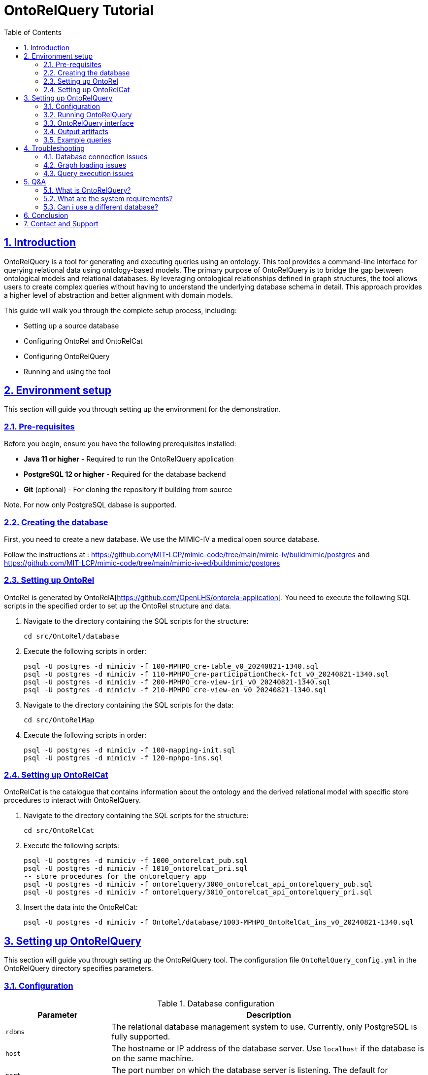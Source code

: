 = OntoRelQuery Tutorial
:doctype: book
:icons: font
:source-highlighter: highlightjs
:toc: left
:toclevels: 2
:sectnums:
:sectlinks:

== Introduction

OntoRelQuery is a tool for generating and executing queries using an ontology. This tool provides a command-line interface for querying relational data using ontology-based models.
The primary purpose of OntoRelQuery is to bridge the gap between ontological models and relational databases. By leveraging ontological relationships defined in graph structures, the tool allows users to create complex queries without having to understand the underlying database schema in detail. This approach provides a higher level of abstraction and better alignment with domain models.

This guide will walk you through the complete setup process, including:

* Setting up a source database
* Configuring OntoRel and OntoRelCat
* Configuring OntoRelQuery
* Running and using the tool

== Environment setup

This section will guide you through setting up the environment for the demonstration.

=== Pre-requisites

Before you begin, ensure you have the following prerequisites installed:

* *Java 11 or higher* - Required to run the OntoRelQuery application
* *PostgreSQL 12 or higher* - Required for the database backend
* *Git* (optional) - For cloning the repository if building from source

Note. For now only PostgreSQL dabase is supported.

=== Creating the database

First, you need to create a new database.
We use the MIMIC-IV a medical open source database.

Follow the instructions at :
https://github.com/MIT-LCP/mimic-code/tree/main/mimic-iv/buildmimic/postgres
and
https://github.com/MIT-LCP/mimic-code/tree/main/mimic-iv-ed/buildmimic/postgres

=== Setting up OntoRel

OntoRel is generated by OntoRelA[https://github.com/OpenLHS/ontorela-application].
You need to execute the following SQL scripts in the specified order to set up the OntoRel structure and data.

. Navigate to the directory containing the SQL scripts for the structure:
+
[source,bash]
----
cd src/OntoRel/database
----
. Execute the following scripts in order:
+
[source,bash]
----
psql -U postgres -d mimiciv -f 100-MPHPO_cre-table_v0_20240821-1340.sql
psql -U postgres -d mimiciv -f 110-MPHPO_cre-participationCheck-fct_v0_20240821-1340.sql
psql -U postgres -d mimiciv -f 200-MPHPO_cre-view-iri_v0_20240821-1340.sql
psql -U postgres -d mimiciv -f 210-MPHPO_cre-view-en_v0_20240821-1340.sql
----
. Navigate to the directory containing the SQL scripts for the data:
+
[source,bash]
----
cd src/OntoRelMap
----
. Execute the following scripts in order:
+
----
psql -U postgres -d mimiciv -f 100-mapping-init.sql
psql -U postgres -d mimiciv -f 120-mphpo-ins.sql
----

=== Setting up OntoRelCat

OntoRelCat is the catalogue that contains information about the ontology and the derived relational model with specific store procedures to interact with OntoRelQuery.

. Navigate to the directory containing the SQL scripts for the structure:
+
[source,bash]
----
cd src/OntoRelCat
----
. Execute the following scripts:
+
[source,bash]
----
psql -U postgres -d mimiciv -f 1000_ontorelcat_pub.sql
psql -U postgres -d mimiciv -f 1010_ontorelcat_pri.sql
-- store procedures for the ontorelquery app
psql -U postgres -d mimiciv -f ontorelquery/3000_ontorelcat_api_ontorelquery_pub.sql
psql -U postgres -d mimiciv -f ontorelquery/3010_ontorelcat_api_ontorelquery_pri.sql
----

. Insert the data into the OntoRelCat:
+
[source,bash]
----
psql -U postgres -d mimiciv -f OntoRel/database/1003-MPHPO_OntoRelCat_ins_v0_20240821-1340.sql
----

== Setting up OntoRelQuery

This section will guide you through setting up the OntoRelQuery tool.
The configuration file `OntoRelQuery_config.yml` in the OntoRelQuery directory specifies parameters.

=== Configuration

.Database configuration
[cols="1,3"]
|===
|Parameter |Description

|`rdbms`
|The relational database management system to use. Currently, only PostgreSQL is fully supported.

|`host`
|The hostname or IP address of the database server. Use `localhost` if the database is on the same machine.

|`port`
|The port number on which the database server is listening. The default for PostgreSQL is `5432`.

|`databaseId`
|The name of the database to connect to. In our case, it's `mimic_iv`.

|`ontorelSchemaId`
|The schema name for OntoRel. In our case, it's `MPHPO`.

|`ontorelcatApi`
|The schema name for the OntoRelCat API. In our case, it's `ontorelcat_api_ontorelquery`.

|`username`
|The username to use when connecting to the database. You can use environment variables with the syntax `${DB_USER:default_value}`.

|`password`
|The password to use when connecting to the database. You can use environment variables with the syntax `${DB_PASSWORD:default_value}`.
|===

[IMPORTANT]
====
Replace `your_password` with your actual PostgreSQL password.
====

Instead of hardcoding sensitive information like usernames and passwords in the configuration file, you can use environment variables:

Windows::
+
[source,batch]
----
set DB_USER=your_username
set DB_PASSWORD=your_password
----

macOS/Linux::
+
[source,bash]
----
export DB_USER=your_username
export DB_PASSWORD=your_password
----

.Graph files configuration
[cols="1,3"]
|===
|Parameter |Description

|`ontoGraphFile`
|The path to the ontological graph DOT file. You can use environment variables with the syntax `${ONTO_GRAPH_FILE:default_path}`.

|`ontoRelGraphFile`
|The path to the OntoRel graph DOT file. You can use environment variables with the syntax `${ONTOREL_GRAPH_FILE:default_path}`.
|===

.Query configuration
[cols="1,3"]
|===
|Parameter |Description

|`ontoreluuid`
|The UUID for OntoRel identification. You can use environment variables with the syntax `${ONTOREL_UUID:default_value}`.

|`queryLanguage`
|The query language setting. You can use environment variables with the syntax `${QUERY_LANGUAGE:default_value}`.

|`cacheSize`
|The maximum number of items to keep in the cache.

|`cacheExpirationMinutes`
|The number of minutes after which cache items expire.

|`maxQueryResults`
|The maximum number of results to return from a query.

|`defaultTimeout`
|The default timeout for queries in seconds.
|===

.SSH tunnel configuration
[cols="1,3"]
|===
|Parameter |Description

|`useSshTunnel`
|Whether to use an SSH tunnel to connect to the database. Set to `false` if the database is on the same machine or directly accessible.

|`sshHost`
|The hostname or IP address of the SSH server.

|`sshPort`
|The port number on which the SSH server is listening. The default is `22`.

|`sshUsername`
|The username to use when connecting to the SSH server. You can use environment variables with the syntax `${DB_USER:default_value}`.

|`sshPassword`
|The password to use when connecting to the SSH server. You can use environment variables with the syntax `${DB_PASSWORD:default_value}`.

|`sshKeyFile`
|The path to the SSH key file to use for authentication. Leave empty if using password authentication.
|===

.Workflow configuration
[cols="1,3"]
|===
|Parameter |Description

|`workingPath`
|The directory path for result output.
|===
=== Running OntoRelQuery
This section will guide you through running and using the OntoRelQuery tool.

. Download the JAR File
. Open a terminal or command prompt, navigate to the OntoRelQuery directory, and run:
+
[source,bash]
----
java -jar OntoRelQuery-1.0.0-SNAPSHOT.jar --configuration OntoRelQuery_config.yml
----

If you're using environment variables for the database credentials, make sure they are set before running the command.

=== OntoRelQuery interface

Once launched, you will see the OntoRelQuery textuel interface with the following available commands:

[cols="1,3"]
|===
|Command |Description

|`mcr-list`
|List all available query models with descriptions and required options.

|`execute --type MODEL_NAME`
|Execute a specific query model. Replace `MODEL_NAME` with the name of the model you want to execute.

|`!MODEL_NAME`
|Shortcut to execute a model. For example, `!MS_SC` to execute the Simple Class Selection model.

|`clear`
|Clear the console.

|`help`
|Display help information.

|`exit`
|Exit the application.
|===

==== Query Models

OntoRelQuery supports several types of query models:

.Simple Models (MS_)
[cols="1,2,2"]
|===
|Model |Description |Required Options

|MS_SC
|Simple Class Selection
|class

|MS_SCPO
|Class Selection by Object Property
|class, objectProperty

|MS_SCPD
|Class Selection by Data Property
|class, dataProperty

|MS_SCH
|Class Selection by Hierarchy
|class, hierarchy

|MS_SCA
|Class Selection with Aggregation
|class

|MS_SCF
|Class Selection with Filter
|class

|MS_SCPOC
|Class Selection by Object Property Associated with Another Class
|domain, objectProperty, range
|===

.Iterative Models (MI_)
[cols="1,2,2"]
|===
|Model |Description |Required Options

|MI_AP
|All Possible Paths Between Two Classes
|from, to

|MI_SP
|Shortest Path Between Two Classes
|from, to

|MI_PPO
|Specific Object Property Path
|from, to, objectProperty
|===

.Combinatorial Model (MC_)
[cols="1,2,2"]
|===
|Model |Description |Required Options

|MC_COMBINATORIAL
|Combination of Multiple Models
|subModels
|===

=== Output artifacts

When you execute a request with OntoRelQuery, the tool generates several output artifacts that are stored in a timestamped folder in the specified output directory (if not specified  in the current directory).
These artifacts provide detailed information about the query execution process and results.

For each query execution, OntoRelQuery creates a timestamped folder with the following format:
`YYYY-MM-DD_HH-MM-SS` (e.g., `2025-05-23_13-18-05`).

Inside this folder, you'll find several files:

[cols="1,3"]
|===
|File |Description

|`<query_name>_parameters.txt`
|Contains the parameters used for the query, including the query model and any specific options provided.

|`<query_name>_catalog_result.txt`
|Contains the results of the catalog query, which is used to verify and retrieve table IDs from the OntoRelCat catalog.

|`<query_name>_query.sql`
|Contains the SQL query that was executed against the database.

|`<query_name>_result.csv`
|Contains the query results in CSV format, which can be imported into spreadsheet applications or other data analysis tools.

|`<query_name>_ontorel_subgraph.dot`
|Contains a DOT file representing the OntoRel subgraph used for the query. This file can be visualized using tools like Graphviz.

|`<query_name>_onto_subgraph.dot`
|Contains a DOT file representing the ontological subgraph used for the query. This file can be visualized using tools like Graphviz.

|`<query_name>_paths.txt`
|Contains information about the paths selected for the query, particularly useful for path-based queries (MI_).
|===

==== 5.6.2. Understanding the output files

===== Parameters file

The parameters file (`<query_name>_parameters.txt`) contains information about the query execution, including:

* The query model used
* The options provided (e.g., class, from, to)
* The timestamp of the query execution

Example content:

[source]
----
Query Model: MI_AP
Options:
  from: http://purl.obolibrary.org/obo/MPHPO_0000003
  to: http://purl.obolibrary.org/obo/HOSO_0000031
Timestamp: 2025-05-23 13:18:05
----

===== Catalog result file

The catalog result file (`<query_name>_catalog_result.txt`) contains the results of the catalog query, which is used to verify and retrieve table IDs from the OntoRelCat catalog. This file includes:

* The SQL query executed against the OntoRelCat catalog
* The results of the query, including table IDs and their corresponding ontological entities
* A verification report showing which tables were found in the catalog

Example content:

[source]
----
TABLE VERIFICATION REPORT
========================

Table ID: T5b22144800
  - Found as CLASS: MPHPO HOSD beginning temporal information (IRI: http://purl.obolibrary.org/obo/MPHPO_0000003)

Table ID: Tbe02328700
  - Found as CLASS AXIOM: Domain: MPHPO HOSD beginning temporal information, Property: component of, Range: healthcare organization service delivery beginning statement (IRI: http://purl.obolibrary.org/obo/OpenLHS-Core_0000070)

...
----

===== Query SQL file

The query SQL file (`<query_name>_query.sql`) contains the SQL query that was executed against the database. This file is useful for:

* Understanding how OntoRelQuery translates ontological relationships into SQL
* Debugging query issues
* Reusing the query in other SQL tools

===== Result CSV File

The result CSV file (`<query_name>_result.csv`) contains the query results in CSV format. This file can be imported into spreadsheet applications or other data analysis tools. The file includes:

* Column headers corresponding to the selected attributes
* Data rows containing the query results

Example content:

[source,csv]
----
"uid MPHPO HOSD beginning temporal information","uid healthcare organization service delivery beginning statement","uid healthcare organization service delivery identifier","uid healthcare organization service delivery","uid healthcare organization clinical visit","uid hospitalization","has temporal value"
...
----

===== Graph DOT files

The graph DOT files (`<query_name>_ontorel_subgraph.dot` and `<query_name>_onto_subgraph.dot`) contain representations of the subgraphs used for the query. These files can be visualized using tools like Graphviz to understand the relationships between the entities involved in the query.

Example content of `<query_name>_onto_subgraph.dot`:

[source]
----
digraph G {
  "MPHPO_0000003" [label="MPHPO HOSD beginning temporal information"];
  "HOSO_0000055" [label="healthcare organization service delivery beginning statement"];
  "HOSO_0000100" [label="healthcare organization service delivery identifier"];
  "HOSO_0000011" [label="healthcare organization service delivery"];
  "HOSO_0000012" [label="healthcare organization clinical visit"];
  "HOSO_0000031" [label="hospitalization"];

  "MPHPO_0000003" -> "HOSO_0000055" [label="component of"];
  "HOSO_0000055" -> "HOSO_0000100" [label="has component"];
  "HOSO_0000100" -> "HOSO_0000011" [label="denotes"];
  "HOSO_0000011" -> "HOSO_0000012" [label="ISA"];
  "HOSO_0000012" -> "HOSO_0000031" [label="ISA"];
}
----

===== Paths file

The paths file (`<query_name>_paths.txt`) contains information about the paths selected for the query, particularly useful for path-based queries (MI_). This file includes:

* The available paths in the ontological graph
* The available paths in the OntoRel graph
* The selected path

Example content:

[source]
----
Available paths in OntoGraph:
  1. (MPHPO HOSD beginning temporal information (MPHPO_0000003)) -[component of [OBJECT_PROPERTY]]-> (healthcare organization service delivery beginning statement (HOSO_0000055)) -[has component [OBJECT_PROPERTY]]-> (healthcare organization service delivery identifier (HOSO_0000100)) -[denotes [OBJECT_PROPERTY]]-> (healthcare organization service delivery (HOSO_0000011)) -[ISA]-> (healthcare organization clinical visit (HOSO_0000012)) -[ISA]-> (hospitalization (HOSO_0000031))

Available paths in OntoRelGraph:
  1. MPHPO HOSD beginning temporal information (T5b22144800) -> (MPHPO HOSD beginning temporal information component of healthcare organization service delivery beginning statement [Tbe02328700]) -> healthcare organization service delivery beginning statement (Tfa4502a400) -> (healthcare organization service delivery beginning statement has component healthcare organization service delivery identifier [T5b5e0b4000]) -> healthcare organization service delivery identifier (Tfa4505c500) -> (healthcare organization service delivery identifier denotes healthcare organization service delivery [T528b9c8100]) -> healthcare organization service delivery (Tfa45022400) -> healthcare organization clinical visit (Tfa45022500) -> hospitalization (Tfa45026200)

Selected path: 1
----

==== Using the output artifacts

The output artifacts can be used for various purposes:

* *Analysis*: The CSV result file can be imported into data analysis tools for further processing.
* *Visualization*: The DOT files can be visualized using tools like Graphviz to understand the relationships between entities.
* *Documentation*: The parameters and paths files provide documentation of the query execution for future reference.
* *Debugging*: The SQL query file can be used to debug issues with the query execution.
* *Reuse*: The SQL query can be reused in other SQL tools or applications.

==== Visualizing DOT files

To visualize the DOT files, you can use tools like Graphviz:

[source,bash]
----
# Install Graphviz
# For Windows: Download from https://graphviz.org/download/
# For macOS: brew install graphviz
# For Linux: sudo apt install graphviz

# Generate a PNG image from a DOT file
dot -Tpng -o path_visualization.png Patient_onto_subgraph.dot

# Generate an SVG image from a DOT file
dot -Tsvg -o path_visualization.svg Patient_onto_subgraph.dot
----

The generated images will show the relationships between the entities involved in the query, making it easier to understand the ontological structure.

=== Example queries

Here are some example queries you can run with OntoRelQuery.

.Exemple 1 .Finding all possible paths between two classes
[source]
----
> !MI_AP
╔══════════════════════════════════════════════════════════════════════════════╗
║                               QUERY EXECUTION                                ║
╚══════════════════════════════════════════════════════════════════════════════╝
Selected model: MI_AP - Querying all possible paths between two classes

Collecting query parameters:
Enter value for from: http://purl.obolibrary.org/obo/MPHPO_0000003
Enter value for to: http://purl.obolibrary.org/obo/HOSO_0000031

Loading ontology graph...
OntoGraph loaded successfully from: Graphs/OntoGraph.dot

Loading ontology-relational graph...
OntoRelGraph loaded successfully from: Graphs/OntoRelGraph.dot

╔══════════════════════════════════════════════════════════════════════════════╗
║                                PATH SELECTION                                ║
╚══════════════════════════════════════════════════════════════════════════════╝

Finding and selecting paths...
Finding paths between http://purl.obolibrary.org/obo/MPHPO_0000003 and http://purl.obolibrary.org/obo/HOSO_0000031...
╔══════════════════════════════════════════════════════════════════════════════╗
║                                PATH SELECTION                                ║
╚══════════════════════════════════════════════════════════════════════════════╝
Please select a path to use for your query. The paths represent different
ways to navigate between the selected concepts.

Available paths in OntoGraph:
  1. (MPHPO HOSD beginning temporal information (MPHPO_0000003)) -[component of [OBJECT_PROPERTY]]-> (healthcare organization service delivery beginning statement (HOSO_0000055)) -[has component [OBJECT_PROPERTY]]-> (healthcare organization service delivery identifier (HOSO_0000100)) -[denotes [OBJECT_PROPERTY]]-> (healthcare organization service delivery (HOSO_0000011)) -[ISA]-> (healthcare organization clinical visit (HOSO_0000012)) -[ISA]-> (hospitalization (HOSO_0000031))

Available paths in OntoRelGraph:
  1. MPHPO HOSD beginning temporal information (T5b22144800) -> (MPHPO HOSD beginning temporal information component of healthcare organization service delivery beginning statement [Tbe02328700]) -> healthcare organization service delivery beginning statement (Tfa4502a400) -> (healthcare organization service delivery beginning statement has component healthcare organization service delivery identifier [T5b5e0b4000]) -> healthcare organization service delivery identifier (Tfa4505c500) -> (healthcare organization service delivery identifier denotes healthcare organization service delivery [T528b9c8100]) -> healthcare organization service delivery (Tfa45022400) -> healthcare organization clinical visit (Tfa45022500) -> hospitalization (Tfa45026200)

Select a path number (1-1): 1
----

== Troubleshooting

This section provides solutions to common issues you might encounter when setting up and using OntoRelQuery.

=== Database connection issues

==== Connection refused

If you see an error like "Connection refused", check that:

* PostgreSQL is running
* The host and port in the configuration file are correct
* The database exists
* The username and password are correct

==== Schema not found

If you see an error like "Schema not found", check that:

* The schema names in the configuration file are correct
* The SQL scripts were executed successfully

=== Graph loading issues

If you see an error like "Failed to load graph", check that:

* The graph files exist at the specified paths
* The graph files are valid DOT files
* The graph files have the correct permissions

=== Query execution issues

If you encounter issues when executing queries, check that:

* The database contains the necessary data
* The class or property names are correct
* The query model is appropriate for your use case

== Q&A

=== What is OntoRelQuery?

OntoRelQuery is a tool for generating and executing queries based on ontological relationships.
It bridges the gap between ontological models and relational databases, allowing users to create complex
queries without detailed knowledge of the underlying database schema.

=== What are the system requirements?

* Java 11 or higher
* PostgreSQL 12 or higher
* At least 4GB of RAM
* At least 1GB of free disk space

=== Can i use a different database?

Currently, OntoRelQuery is optimized for PostgreSQL. Support for other databases may be added in future versions.

== Conclusion

Congratulations! You have successfully set up OntoRelQuery and learned how to use it to query relational data using ontology-based models.

With OntoRelQuery, you can:

* Generate queries from ontological class relationships
* Execute various query patterns through different query models
* Create path-based queries between ontological concepts
* Export and format query results

== Contact and Support

For questions, bug reports, or feature requests, please contact:

* Mohamed Amin Gaied (Mohamed.Amin.Gaied@USherbrooke.ca)
* Christina Khnaisser (Christina.Khnaisser@USherbrooke.ca)

Developed by https://griis.ca/[GRIIS] - Groupe de recherche interdisciplinaire en informatique de la santé, Université de Sherbrooke (Québec) J1K 2R1, CANADA.

Thank you for using OntoRelQuery!

